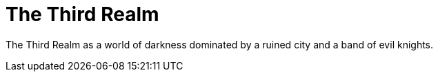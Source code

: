 = The Third Realm

The Third Realm as a world of darkness dominated by a ruined city and a band of evil knights.